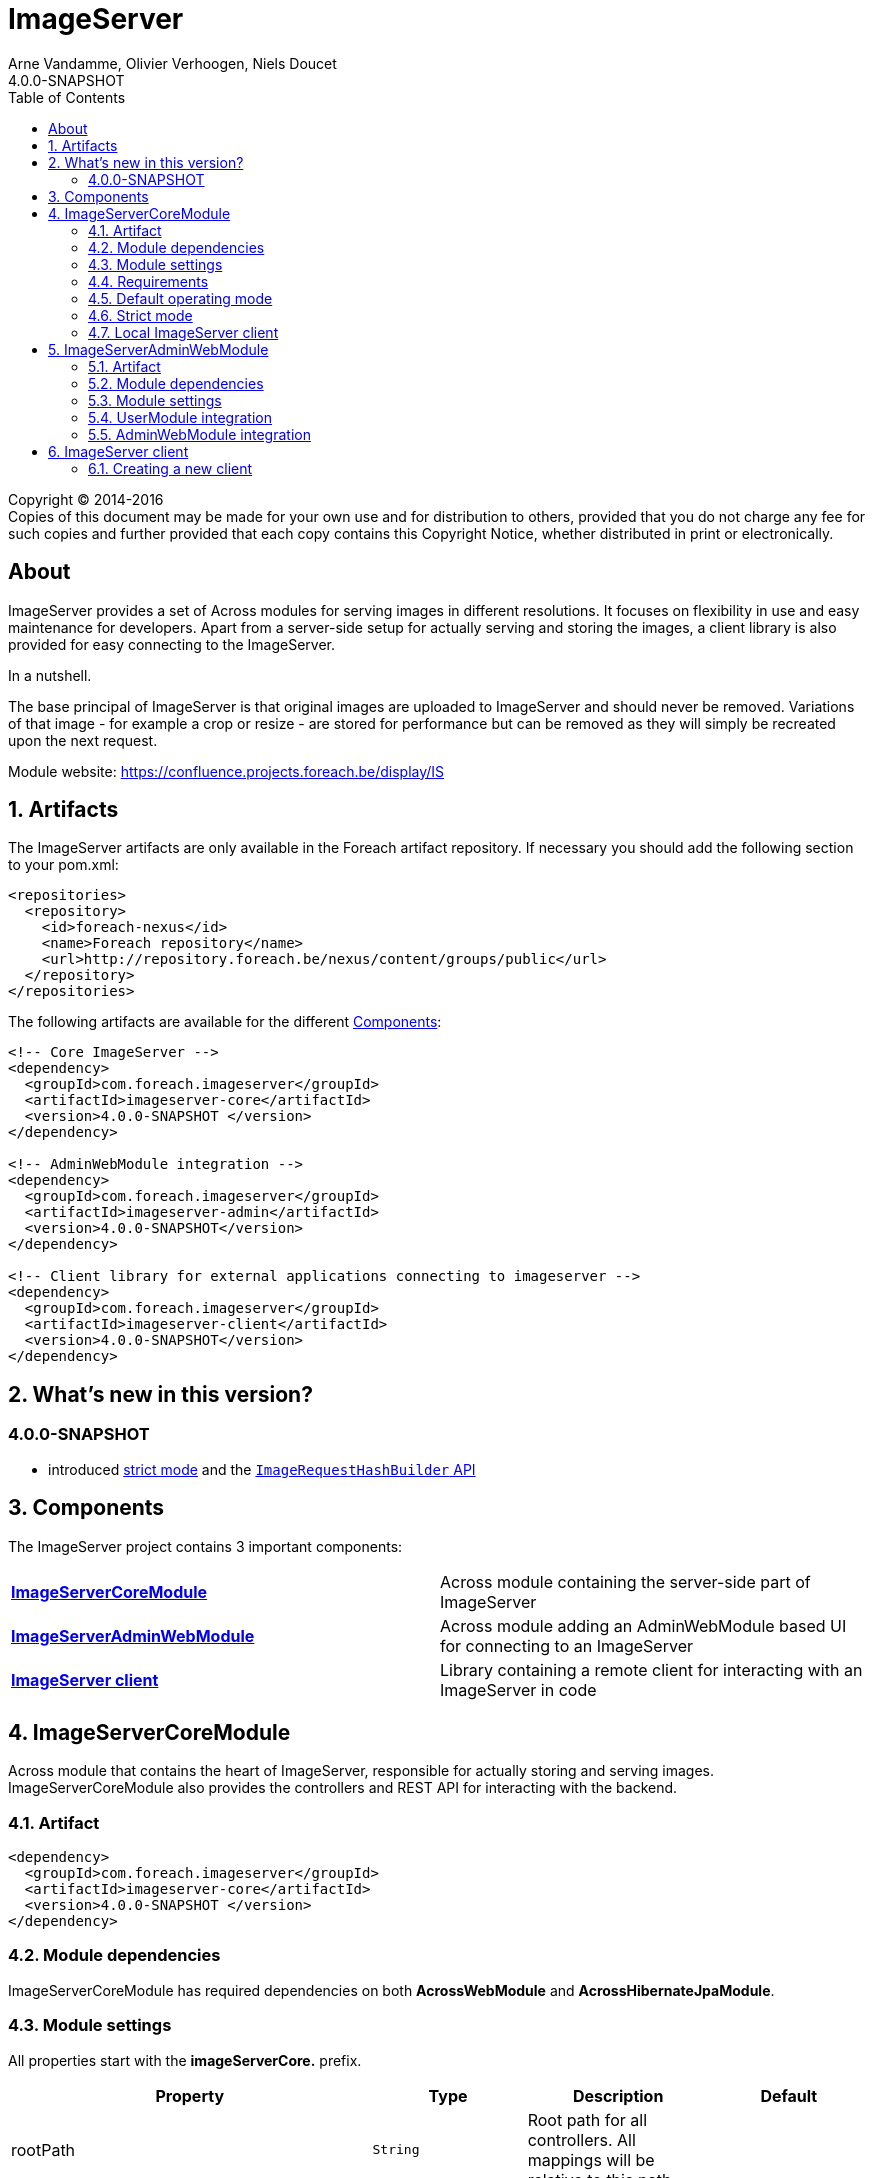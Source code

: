 = ImageServer
Arne Vandamme, Olivier Verhoogen, Niels Doucet
4.0.0-SNAPSHOT
:toc: left
:sectanchors:
:module-version: 4.0.0-SNAPSHOT
:module-url: https://confluence.projects.foreach.be/display/IS

[copyright,verbatim]
--
Copyright (C) 2014-2016 +
[small]#Copies of this document may be made for your own use and for distribution to others, provided that you do not charge any fee for such copies and further provided that each copy contains this Copyright Notice, whether distributed in print or electronically.#
--

[abstract]
== About
ImageServer provides a set of Across modules for serving images in different resolutions.
It focuses on flexibility in use and easy maintenance for developers.
Apart from a server-side setup for actually serving and storing the images, a client library is also provided for easy connecting to the ImageServer.

.In a nutshell.
The base principal of ImageServer is that original images are uploaded to ImageServer and should never be removed.
Variations of that image - for example a crop or resize - are stored for performance but can be removed as they will simply be recreated upon the next request.

Module website: {module-url}

:numbered:
== Artifacts
The ImageServer artifacts are only available in the Foreach artifact repository.
If necessary you should add the following section to your pom.xml:

[source,xml,indent=0]
[subs="verbatim,quotes,attributes"]
----
<repositories>
  <repository>
    <id>foreach-nexus</id>
    <name>Foreach repository</name>
    <url>http://repository.foreach.be/nexus/content/groups/public</url>
  </repository>
</repositories>
----

The following artifacts are available for the different <<components>>:

[source,xml,indent=0]
[subs="verbatim,quotes,attributes"]
----
<!-- Core ImageServer -->
<dependency>
  <groupId>com.foreach.imageserver</groupId>
  <artifactId>imageserver-core</artifactId>
  <version>{module-version} </version>
</dependency>

<!-- AdminWebModule integration -->
<dependency>
  <groupId>com.foreach.imageserver</groupId>
  <artifactId>imageserver-admin</artifactId>
  <version>{module-version}</version>
</dependency>

<!-- Client library for external applications connecting to imageserver -->
<dependency>
  <groupId>com.foreach.imageserver</groupId>
  <artifactId>imageserver-client</artifactId>
  <version>{module-version}</version>
</dependency>
----

== What's new in this version?
:numbered!:
=== 4.0.0-SNAPSHOT

* introduced <<strict-mode,strict mode>> and the <<url-hash-support,`ImageRequestHashBuilder` API>>

:numbered:
[[components]]
== Components
The ImageServer project contains 3 important components:

|===

|<<core, *ImageServerCoreModule*>> | Across module containing the server-side part of ImageServer

|<<admin-web, *ImageServerAdminWebModule*>> | Across module adding an AdminWebModule based UI for connecting to an ImageServer

|<<client, *ImageServer client*>> | Library containing a remote client for interacting with an ImageServer in code

|===

[[core]]
== ImageServerCoreModule
Across module that contains the heart of ImageServer, responsible for actually storing and serving images.
ImageServerCoreModule also provides the controllers and REST API for interacting with the backend.

=== Artifact
[source,xml,indent=0]
[subs="verbatim,quotes,attributes"]
----
<dependency>
  <groupId>com.foreach.imageserver</groupId>
  <artifactId>imageserver-core</artifactId>
  <version>{module-version} </version>
</dependency>
----

=== Module dependencies
ImageServerCoreModule has required dependencies on both *AcrossWebModule* and *AcrossHibernateJpaModule*.

=== Module settings
All properties start with the *imageServerCore.* prefix.

|===
|Property |Type |Description |Default

|rootPath
|`String`
|Root path for all controllers.  All mappings will be relative to this path.
|

|strictMode
|`Boolean`
|Should ImageServer operate in <<strict-mode,strict mode>>.
|_false_

|accessToken
|`String`
|Access token for the secured services.
|

|md5HashToken
|`String`
|Optional: Token to use for a default MD5 based <<url-hash-support,hash builder>>.
|

|createLocalClient
|`Boolean`
|Should an `ImageServerClient` connecting to this ImageServer be created and exposed.
|_false_

|imageServerUrl
|`String`
|Optional: URL for this ImageServer instance.  In case a local client will be created, this will be the base url for requesting images.
|

|store.folder
|`String`
|Physical root location of where all images should be stored.
|

|transformers.imageMagick.path
|`String`
|Path to the ImageMagick executable binaries.
|/usr/bin

|transformers.imageMagick.useGraphicsMagick
|`Boolean`
|Should GraphicsMagick be used instead of regular ImageMagick.  In that case the path should point to the GraphicsMagick binaries.
|_false_

|transformers.imageMagick.useGhostScript
|`Boolean`
|Is GhostScript supported on the GraphicsMagick installation.
|_false_

|streaming.imageNotFoundKey
|`String`
|Image key for the image that should be returned in case the originally requested image was not found.
|

|streaming.maxBrowserCacheSeconds
|`Integer`
|Number of seconds a browser is allowed to cache the image returned.
|60

|streaming.provideStackTrace
|`Boolean`
|Should exception stacktraces be returned to the caller.
|_false_

|===

=== Requirements
ImageServerCoreModule requires either ImageMagick or GraphicsMagick installed to work.
Additionally Ghostscript is required for processing of certain image types like EPS.

=== Default operating mode
When serving images using the public urls, ImageServer will only accept requests for registered resolutions or requests having a valid hash.

[[url-hash-support]]
==== URL hash support
If a requested image is not for a registered resolution, ImageServer will check if the request can be executed based on the presence of a *hash* parameter.
If that hash matches an internal hash generated of the requested variant parameters, the request is still considered valid and will be executed.

Configuring ImageServer with hash support alleviates the need to pre-register all resolutions.
Support for a default MD5 based hash mechanism can be activated by simply setting property *imageServerCore.md5HashToken* with a valid token string.

A hash is ignored if the request matches a registered resolution.

NOTE: The actual image is not taken into account when generating a hash, only the variant parameters requested.
This means that it is possible to generate a hash a single time and then append it to image urls you create manually.
However it is usually still easier to use an <<client,`ImageServerClient`>> for generating valid urls.

WARNING: If using hash urls the same `ImageRequestHashBuilder` must be registered on both the server and any <<client,`ImageServerClient`>> connecting to it.
Be aware that changing the hash mechanism at a later point in time can result in broken urls containing old hashes.
If you ever run into this problem, consider registering resolutions for the old requests instead, as then the hash will be ignored.

[[strict-mode]]
=== Strict mode
ImageServer can be set in strict mode by setting property *imageServerCore.strictMode* to `true`.
In strict mode only requests for registered resolutions will be accepted and any url hashes will be ignored.

Setting to strict mode decreases the risk of abuse and has a slight performance gain.

NOTE: Before ImageServer 4.0.0 strict mode was the only operating mode for ImageServer.

=== Local ImageServer client
If enabled, ImageServer can create and expose an `ImageServerClient` bean that connects to the ImageServer.
This is most useful if the ImageServer is running in the same application as the client code that will connect to it.

Enabling the creation of a local client is done through property *imageServerCore.createLocalClient*.

[[admin-web]]
== ImageServerAdminWebModule

AcrossModule that provides an administrative user interface for interacting with a single ImageServer.
Offers the following functionality:

* uploading an image
* managing the resolutions
* viewing a stored image and its registered variants

=== Artifact
[source,xml,indent=0]
[subs="verbatim,quotes,attributes"]
----
<dependency>
  <groupId>com.foreach.imageserver</groupId>
  <artifactId>imageserver-admin</artifactId>
  <version>{module-version} </version>
</dependency>
----

=== Module dependencies
ImageServerAdminWebModule has required dependencies on both *AdminWebModule* and *UserModule*.

=== Module settings
All properties start with the *imageServerAdmin.* prefix.

|===
|Property |Type |Description

|imageServerUrl
|`String`
|URL or relative base path for the ImageServer that this admin should connect to.

|accessToken
|`String`
|Access token required for the secured services of the ImageServer.

|===

=== UserModule integration
ImageServerAdminWebModule will install the following permissions:

* *imageserver view images*: The user can view images and access the imageserver administrative interface.
* *imageserver upload images*: The user can upload images.
* *imageserver manage resolutions*: The user can modify and create image resolutions.

=== AdminWebModule integration
The ImageServerAdminWebModule will add a top menu item *Image server* if the user has the *imageserver view images* permission.

[[client]]
== ImageServer client
Library that contains base classes for interacting with an ImageServer from code.

Most useful classes are:

* `RemoteImageServerClient` that is the actual client implementation of `ImageServerClient`
* `Md5ImageRequestHashBuilder` which is an MD5 hash-based implementation of the `ImageRequestHashBuilder`
* `ImageServerConversionUtils` which contains utility functions for doing operations on image dimensions (useful for building for example a client-side cropping UI)

The client is the easiest way to create correct URLs to ImageServer images.

=== Creating a new client
A new remote client can be a singleton instantiated by creating a new `RemoteImageServerClient` with the right url and (optionally) access token.
The access token is required if the client will be used for using secured parts of the API.
An access token is not required if the client will only be used for creating image urls.

.RemoteImageServerClient bean
[source,xml,indent=0]
[subs="verbatim,quotes,attributes"]
----
@Bean
public ImageServerClient imageServerClient() {
    return new RemoteImageServerClient( "http://imageserverurl/", "access-token );
}
----

NOTE: Consumers should program against the `ImageServerClient` interface instead of specific implementations.

If the server is not operating in <<strict-mode,strict mode>>, you can also configure an `ImageRequestHashBuilder` on the client.

.RemoteImageServerClient bean using an md5 hashing
[source,xml,indent=0]
[subs="verbatim,quotes,attributes"]
----
@Bean
public ImageServerClient imageServerClient() {
    RemoteImageServerClient client = new RemoteImageServerClient( "http://imageserverurl/", "access-token );
    client.setImageRequestHashBuilder( ImageRequestHashBuilder.md5( "hash-token" ) );
    return client;
}
----

WARNING: The same `ImageRequestHashBuilder` should be used on the client and the server for hashing to work.
Be aware that if the hashing mechanism changes (for example the md5 hash token changes) the old urls will no longer be valid.

